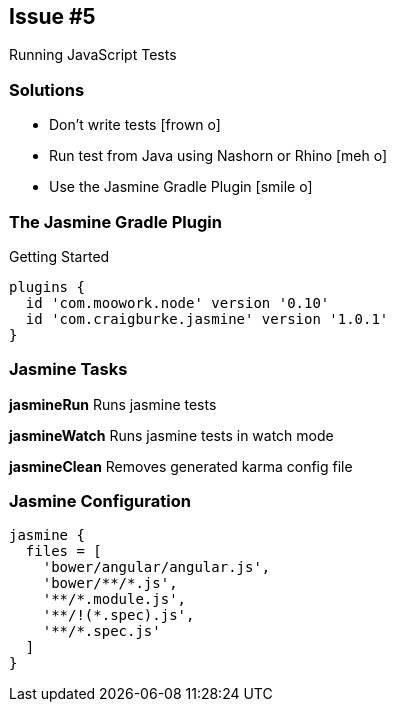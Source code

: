 == Issue #5
[.subheading]
Running JavaScript Tests

=== Solutions

[.step]
* Don't write tests [.fragment]#icon:frown-o[]#
* Run test from Java using Nashorn or Rhino [.fragment]#icon:meh-o[]#
* Use the Jasmine Gradle Plugin [.fragment]#icon:smile-o[]#

=== The Jasmine Gradle Plugin
[.subheading]
Getting Started

[source,gradle, role='fragment']
----
plugins {
  id 'com.moowork.node' version '0.10'
  id 'com.craigburke.jasmine' version '1.0.1'
}
----

=== Jasmine Tasks

[role='fragment']
*jasmineRun* Runs jasmine tests

[role='fragment']
*jasmineWatch* Runs jasmine tests in watch mode

[role='fragment']
*jasmineClean* Removes generated karma config file

=== Jasmine Configuration

[source,gradle, role='fragment']
----
jasmine {
  files = [
    'bower/angular/angular.js',
    'bower/**/*.js',
    '**/*.module.js',
    '**/!(*.spec).js',
    '**/*.spec.js'
  ]
}
----
